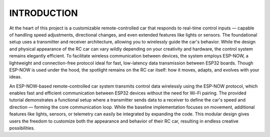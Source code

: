 INTRODUCTION
============

At the heart of this project is a customizable remote-controlled car that responds to real-time control inputs — capable of handling speed adjustments, 
directional changes, and even extended features like lights or sensors. The foundational setup uses a transmitter and receiver architecture, 
allowing you to wirelessly guide the car's behavior. While the design and physical appearance of the RC car can vary wildly depending on your 
creativity and hardware, the control system remains elegantly efficient. To facilitate wireless communication between devices, the system employs 
ESP-NOW, a lightweight and connection-free protocol ideal for fast, low-latency data transmission between ESP32 boards. Though ESP-NOW is used under 
the hood, the spotlight remains on the RC car itself: how it moves, adapts, and evolves with your ideas.

An ESP-NOW-based remote-controlled car system transmits control data wirelessly using the ESP-NOW protocol, which enables fast and efficient 
communication between ESP32 devices without the need for Wi-Fi pairing. The provided tutorial demonstrates a functional setup where a transmitter 
sends data to a receiver to define the car's speed and direction — forming the core communication loop. While the baseline implementation focuses on movement, additional features like lights, sensors, or telemetry can easily be integrated by expanding the code. This modular design gives users the freedom to customize both the appearance and behavior of their RC car, resulting in endless creative possibilities.